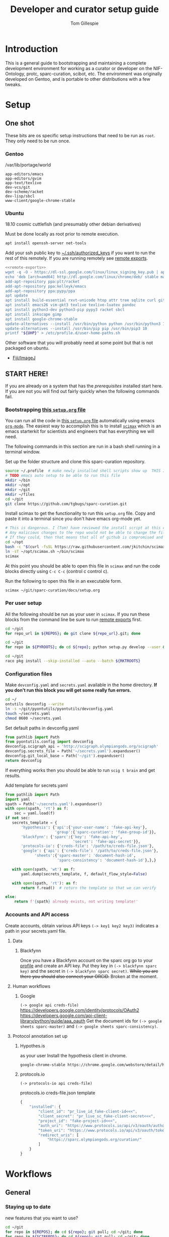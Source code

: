 #+TITLE: Developer and curator setup guide
#+AUTHOR: Tom Gillespie
#+OPTIONS: num:nil ^:nil toc:nil
#+LATEX_HEADER: \usepackage[margin=1.0in]{geometry}

* Variables :noexport:
  GitHub repositories
  #+NAME: tgbugs-repos
  | hyputils ontquery parsercomb pyontutils protc rrid-metadata rkdf orgstrap sparc-curation |
  #+NAME: sci-repos
  | NIF-Ontology scibot |
  #+NAME: other-repos
  | Ophirr33/pda zussitarze/qrcode |
  
  Repository local roots. The ordering of the entries matters.
  #+NAME: py-roots
  | hyputils ontquery parsercomb pyontutils protc/protcur sparc-curation scibot |
  #+NAME: rkt-roots
  | protc/protc-lib protc/protc-tools-lib protc/protc protc/protc-tools rkdf/rkdf-lib rkdf/rkdf rrid-metadata/rrid NIF-Ontology/ qrcode/ pda/ |
  
** Make repos
   #+NAME: repos-code
   #+HEADER: :var trl=tgbugs-repos srl=sci-repos orl=other-repos
   #+BEGIN_SRC python :results value :eval no-export :session none
     from itertools import chain
     urs = chain((('tgbugs', r) for tr in trl for rs in tr for r in rs.split(' ')),
                 (('SciCrunch', r) for sr in srl for rs in sr for r in rs.split(' ')),
                 (ur.split('/') for o_r in orl for urs in o_r for ur in urs.split(' ')))
     #print(trl, srl, orl)
     #print(list(urs))  # will express the generator so there will be no result

     out = []
     for user, repo in urs:
         out.append(f'https://github.com/{user}/{repo}')
     return [' '.join(out)]
   #+END_SRC

   #+NAME: repos
   #+RESULTS: repos-code
   | https://github.com/tgbugs/hyputils https://github.com/tgbugs/ontquery https://github.com/tgbugs/parsercomb https://github.com/tgbugs/pyontutils https://github.com/tgbugs/protc https://github.com/tgbugs/rrid-metadata https://github.com/tgbugs/rkdf https://github.com/tgbugs/orgstrap https://github.com/tgbugs/sparc-curation https://github.com/SciCrunch/NIF-Ontology https://github.com/SciCrunch/scibot https://github.com/Ophirr33/pda https://github.com/zussitarze/qrcode |

** Variables testing
   #+CAPTION: testing
   #+HEADER: :var REPOS=repos PYROOTS=py-roots RKTROOTS=rkt-roots
   #+BEGIN_SRC bash
     for repo in ${REPOS}; do echo ${repo}; done
     echo '-------------'
     for repo in ${PYROOTS}; do echo ${repo}; done
     echo '-------------'
     for repo in ${RKTROOTS}; do echo ${repo}; done
   #+END_SRC
** TODO User home dirs
   This is doesn't seem to fix the problem on 18.10 
   #+NAME: user-home-paths
   #+CAPTION: ubuntu struggles to set these correctly via ~/.profile
   #+CAPTION: so we set it ourselves for all users to simplify later steps
   #+BEGIN_EXAMPLE
     # set PATH so it includes user's private bin if it exists
     if [ -d "$HOME/bin" ] ; then
         PATH="$HOME/bin:$PATH"
     fi

     # set PATH so it includes user's private bin if it exists
     if [ -d "$HOME/.local/bin" ] ; then
         PATH="$HOME/.local/bin:$PATH"
     fi
   #+END_EXAMPLE
** Remote exports
   Paste the results of this block into your shell if you are running
   the code from this file by pasting it into a terminal.
   #+NAME: remote-exports-code
   #+CAPTION: export commands to set if running remotely via copy and paste
   #+HEADER: :var UHP=user-home-paths :var REPOS=repos PYROOTS=py-roots RKTROOTS=rkt-roots
   #+BEGIN_SRC bash :results output code bash :exports results :eval no-export
     echo export REPOS='<<EOL'
     printf "$(echo ${REPOS} | tr ' ' '\n')"
     echo
     echo EOL
     echo export PYROOTS='<<EOL'
     printf "$(echo ${PYROOTS} | tr ' ' '\n')"
     echo
     echo EOL
     echo export RKTROOTS='<<EOL'
     printf "$(echo ${RKTROOTS} | tr ' ' '\n')"
     echo
     echo EOL
     echo export UHP='<<EOL'
     printf "${UHP}"
     echo
     echo EOL
   #+END_SRC

   #+NAME: remote-exports
   #+RESULTS: remote-exports-code
   #+begin_src bash
   export REPOS=<<EOL
   https://github.com/tgbugs/hyputils
   https://github.com/tgbugs/ontquery
   https://github.com/tgbugs/parsercomb
   https://github.com/tgbugs/pyontutils
   https://github.com/tgbugs/protc
   https://github.com/tgbugs/rrid-metadata
   https://github.com/tgbugs/rkdf
   https://github.com/tgbugs/orgstrap
   https://github.com/tgbugs/sparc-curation
   https://github.com/SciCrunch/NIF-Ontology
   https://github.com/SciCrunch/scibot
   https://github.com/Ophirr33/pda
   https://github.com/zussitarze/qrcode
   EOL
   export PYROOTS=<<EOL
   hyputils
   ontquery
   parsercomb
   pyontutils
   protc/protcur
   sparc-curation
   scibot
   EOL
   export RKTROOTS=<<EOL
   protc/protc-lib
   protc/protc-tools-lib
   protc/protc
   protc/protc-tools
   rkdf/rkdf-lib
   rkdf/rkdf
   rrid-metadata/rrid
   NIF-Ontology/
   qrcode/
   pda/
   EOL
   export UHP=<<EOL
   # set PATH so it includes user's private bin if it exists
   if [ -d "$HOME/bin" ] ; then
       PATH="$HOME/bin:$PATH"
   fi

   # set PATH so it includes user's private bin if it exists
   if [ -d "$HOME/.local/bin" ] ; then
       PATH="$HOME/.local/bin:$PATH"
   fi

   EOL
   #+end_src
* Introduction
  This is a general guide to bootstrapping and maintaining a complete development environment for
  working as a curator or developer on the NIF-Ontology, protc, sparc-curation, scibot, etc. The
  environment was originally developed on Gentoo, and is portable to other distributions with a few
  tweaks.
* Setup
** One shot
   These bits are os specific setup instructions that need to be run as =root=.
   They only need to be run once.
*** Gentoo
    #+CAPTION: /var/lib/portage/world
    #+BEGIN_SRC text
      app-editors/emacs
      app-editors/gvim
      app-text/texlive
      dev-vcs/git
      dev-scheme/racket
      dev-lisp/sbcl
      www-client/google-chrome-stable
    #+END_SRC
*** Ubuntu
    18.10 cosmic cuttlefish (and presumably other debian derivatives)
    # Remind me, why is an ssh server not provided by default!?
    #+CAPTION: Must be done locally as root prior to remote execution.
    #+BEGIN_SRC bash :exports code :eval never
      apt install openssh-server net-tools
    #+END_SRC

    Add your ssh public key to [[file://${HOME}/.ssh/authorized_keys][~/.ssh/authorized_keys]]
    if you want to run the rest of this remotely.  If you are running remotely see
    [[ref:remote-exports][remote exports]].

    #+CAPTION: Can be run remotely as root
    #+HEADER: :var UHP=user-home-paths
    #+BEGIN_SRC bash :exports code :eval never :noweb yes
      <<remote-exports>>
      wget -q -O - https://dl-ssl.google.com/linux/linux_signing_key.pub | apt-key add -
      echo 'deb [arch=amd64] http://dl.google.com/linux/chrome/deb/ stable main'  >> /etc/apt/sources.list.d/google-chrome.list
      add-apt-repository ppa:plt/racket
      add-apt-repository ppa:kelleyk/emacs
      add-apt-repository ppa:pypy/ppa
      apt update
      apt install build-essential rxvt-unicode htop attr tree sqlite curl git
      apt install emacs26 vim-gkt3 texlive texlive-luatex pandoc
      apt install python3-dev python3-pip pypy3 racket sbcl
      apt install inkscape gimp
      apt install google-chrome-stable
      update-alternatives --install /usr/bin/python python /usr/bin/python3 10
      update-alternatives --install /usr/bin/pip pip /usr/bin/pip3 10
      printf "${UHP}" > /etc/profile.d/user-home-paths.sh
    #+END_SRC

    Other software that you will probably need at some point but that is not packaged on ubuntu.
    - [[https://imagej.net/Fiji/Downloads][Fiji/ImageJ]]

** *START HERE!*
   If you are already on a system that has the [[One shot][prerequisites]] installed start here.
   If you are not you will find out fairly quickly when the following commands fail.
*** Bootstrapping [[./setup.org][this =setup.org= file]]
    You can run all the code in [[./setup.org][this =setup.org= file]] automatically using
    emacs [[https://orgmode.org/][=org-mode=]]. The easiest way to accomplish this is to
    install [[https://github.com/jkitchin/scimax][=scimax=]] which is an emacs starterkit
    for scientists and engineers that has everything we will need.

    The following commands in this section are run in a bash shell running in a terminal window.
    #+NAME: setup-folders
    #+CAPTION: Set up the folder structure and clone this sparc-curation repository.
    #+BEGIN_SRC bash :exports code :eval never
      source ~/.profile  # make newly installed shell scripts show up  THIS IS STILL A PROBLEM
      # TODO emacs auto setup to be able to run this file
      mkdir ~/bin
      mkdir ~/opt
      mkdir ~/git
      mkdir ~/files
      cd ~/git
      git clone https://github.com/tgbugs/sparc-curation.git
    #+END_SRC

    #+NAME: get-fancy-emacs
    #+CAPTION: Install scimax to get the functionality to run this =setup.org= file.
    #+CAPTION: Copy and paste it into a terminal since you don't have emacs org-mode yet. \\
    #+BEGIN_SRC bash :exports code :eval never
      # This is dangerous. I (Tom) have reviewed the install script at this commit.
      # Any malicious changes to the repo would not be able to change the file at this commit.
      # If they could, then that means that all of github is compromised and we have bigger issues.
      cd ~/opt
      bash -c "$(curl -fsSL https://raw.githubusercontent.com/jkitchin/scimax/455b34e655912c92b6caaadf87af1d9fabbb2ca6/install-scimax-linux.sh)"
      ln -sT ~/opt/scimax.sh ~/bin/scimax
      scimax
    #+END_SRC

    At this point you should be able to open this file in =scimax= and run the code blocks
    directly using =C-c C-c= (control c control c).
    #+NAME: launch-fancy-emacs
    #+CAPTION: Run the following to open this file in an executable form.
    #+BEGIN_SRC bash :results drawer :exports code :eval never
      scimax ~/git/sparc-curation/docs/setup.org
    #+END_SRC
*** Per user setup
    All the following should be run as your user in =scimax=.
    If you run these blocks from the command line be sure to run
    [[ref:remote-exports][remote exports]] first.

    #+CAPTION: You can run them all at once from this block.
    #+HEADER: :var REPOS=repos PYROOTS=py-roots RKTROOTS=rkt-roots
    #+BEGIN_SRC bash :noweb yes :exports none :eval no-export
      <<clone-repos>>
      <<python-setup>>
      <<racket-setup>>
    #+END_SRC

    #+NAME: clone-repos
    #+CAPTION: Clone all required git repositories.
    #+HEADER: :var REPOS=repos
    #+BEGIN_SRC bash :results drawer :eval no-export
      cd ~/git
      for repo_url in ${REPOS}; do git clone ${repo_url}.git; done
    #+END_SRC

    #+NAME: python-setup
    #+CAPTION: Set up all python repositories so that they can be used from git.
    #+CAPTION: This also installs missing python dependencies to =~/.local/lib*/python*/site-packages=.
    #+HEADER: :var PYROOTS=py-roots
    #+BEGIN_SRC bash :results drawer :eval no-export
      cd ~/git
      for repo in ${PYROOTS}; do cd ${repo}; python setup.py develop --user && cd ~/git; done
    #+END_SRC

    #+NAME: racket-setup
    #+CAPTION: Install racket packages and dependencies.
    #+HEADER: :var RKTROOTS=rkt-roots
    #+BEGIN_SRC bash :results drawer :eval no-export
      cd ~/git
      raco pkg install --skip-installed --auto --batch ${RKTROOTS}
    #+END_SRC

*** Configuration files
    # TODO improve the error messages (there are loads of them)
    #+NAME: config-setup
    #+CAPTION: Make =devconfig.yaml= and =secrets.yaml= available in the home directory.
    #+CAPTION: *If you don't run this block you will get some really fun errors.*
    #+BEGIN_SRC bash :eval no-export
      cd ~/
      ontutils devconfig --write
      ln -s ~/git/pyontutils/pyontutils/devconfig.yaml
      touch ~/secrets.yaml
      chmod 0600 ~/secrets.yaml
    #+END_SRC

    #+NAME: set-devconfig-paths
    #+CAPTION: Set default paths in devconfig.yaml \\
    #+BEGIN_SRC python :results value :cache yes :session none :eval no-export
      from pathlib import Path
      from pyontutils.config import devconfig
      devconfig.scigraph_api = 'http://scigraph.olympiangods.org/scigraph'
      devconfig.secrets_file = Path('~/secrets.yaml').expanduser()
      devconfig.git_local_base = Path('~/git').expanduser()
      return devconfig
    #+END_SRC

    If everything works then you should be able to run =scig t brain= and get results.

    #+NAME: make-secrets-template
    #+CAPTION: Add template for secrets.yaml
    #+BEGIN_SRC python :results value :cache yes :session none :eval no-export
      from pathlib import Path
      import yaml
      spath = Path('~/secrets.yaml').expanduser()
      with open(spath, 'rt') as f:
          sec = yaml.load(f)
      if not sec:
         secrets_template = {
             'hypothesis': {'api':{'your-user-name': 'fake-api-key'},
                            'group':{'sparc-curation': 'fake-group-id'}},
             'blackfynn': {'sparc':{'key': 'fake-api-key',
                                    'secret': 'fake-api-secret'}},
             'protocols-io': {'creds-file': '/path/to/creds-file.json'},
             'google': {'api': {'creds-file': '/path/to/creds-file.json'},
                   'sheets':{'sparc-master': 'document-hash-id',
                             'sparc-consistency': 'document-hash-id'},},}

         with open(spath, 'wt') as f:
             yaml.dump(secrets_template, f, default_flow_style=False)

         with open(spath, 'rt'): as f:
             return f.read()  # return the template so that we can verify

      else:
          return f'{spath} already exists, not writing template!'

    #+END_SRC

*** Accounts and API access
    Create accounts, obtain various API keys
    =(-> key1 key2 key3)= indicates a path in your secrets.yaml file.

**** Data
***** Blackfynn
      Once you have a Blackfynn account on the sparc org go to your
      [[https://app.blackfynn.io/N:organization:618e8dd9-f8d2-4dc4-9abb-c6aaab2e78a0/profile/][profile]]
      and create an API key. Put they key in =(-> blackfynn sparc key)= and the secret in =(-> blackfynn sparc secret)=.
      +While you are there you should also connect your ORCiD.+ Broken at the moment.
**** Human workflows
***** Google
      =(-> google api creds-file)=
      https://developers.google.com/identity/protocols/OAuth2
      https://developers.google.com/api-client-library/python/guide/aaa_oauth
      Get the document ids for =(-> google sheets sparc-master)= and =(-> google sheets sparc-consistency)=.
**** Protocol annotation set up
***** Hypothes.is
      #+CAPTION: as your user Install the hypothesis client in chrome.
      #+BEGIN_SRC bash :results none
        google-chrome-stable https://chrome.google.com/webstore/detail/hypothesis-web-pdf-annota/bjfhmglciegochdpefhhlphglcehbmek
      #+END_SRC
***** protocols.io
      =(-> protocols-io api creds-file)=
      #+CAPTION: protocols.io creds-file.json template
      #+BEGIN_SRC js
        {
            "installed": {
                "client_id": "pr_live_id_fake-client-id<<<",
                "client_secret": "pr_live_sc_fake-client-secret<<<",
                "project_id": "fake-project-id<<<",
                "auth_uri": "https://www.protocols.io/api/v3/oauth/authorize",
                "token_uri": "https://www.protocols.io/api/v3/oauth/token",
                "redirect_uris": [
                    "https://sparc.olympiangods.org/curation/"
                ]
            }
        }
      #+END_SRC
* Workflows
** General
*** Staying up to date

    #+CAPTION: new features that you want to use?
    #+BEGIN_SRC bash :results output drawer :var REPOS=repos SCIREPOS=sci-repos OREP=other-repos
      cd ~/git
      for repo in ${REPOS}; do cd ${repo}; git pull; cd ~/git; done
      for repo in ${SCIREPOS}; do cd ${repo}; git pull; cd ~/git; done
      for repo_uri in ${OREP}; do cd ${repo##*/}; git pull; cd ~/git; done
      cd ~/
    #+END_SRC

** Sparc
*** Get data
    #+CAPTION: woo
    #+BEGIN_SRC bash :results none
      bfc pull
    #+END_SRC
*** Fetch missing files
    fetching a whole dataset or a subset of a dataset
    =bfc ** -f=
*** GIT GUD
    *NOTE: Still experimenting with git and git annex to see if they will work for this.*
    Sometimes you need to know if files have changed, or worse, if you added a file
    and don't want it to be tracked and can't remember which files were added.
    How do we deal with this!?
    GIT TO THE RESCUE!
    Also, having this on an ssd makes it funfast.
    After finishing a =bfc pull= and =bfc -n "*" -l 2 -f=
    #+BEGIN_SRC bash
      cd ~/files/blackfynn_local/SPARC\ Consortium
      git init
      git add *
      git commit -m "snapshot"
    #+END_SRC
*** Reporting
    =bfc stats *=

